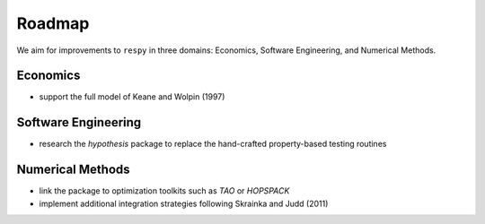 .. _roadmap:

Roadmap
=======

We aim for improvements to ``respy`` in three domains: Economics, Software Engineering,
and Numerical Methods.

.. todo:: Extend list with possible topics for theses?

Economics
---------

* support the full model of Keane and Wolpin (1997)

Software Engineering
--------------------

* research the *hypothesis* package to replace the hand-crafted property-based testing
  routines

Numerical Methods
-----------------

* link the package to optimization toolkits such as *TAO* or *HOPSPACK*
* implement additional integration strategies following Skrainka and Judd (2011)
